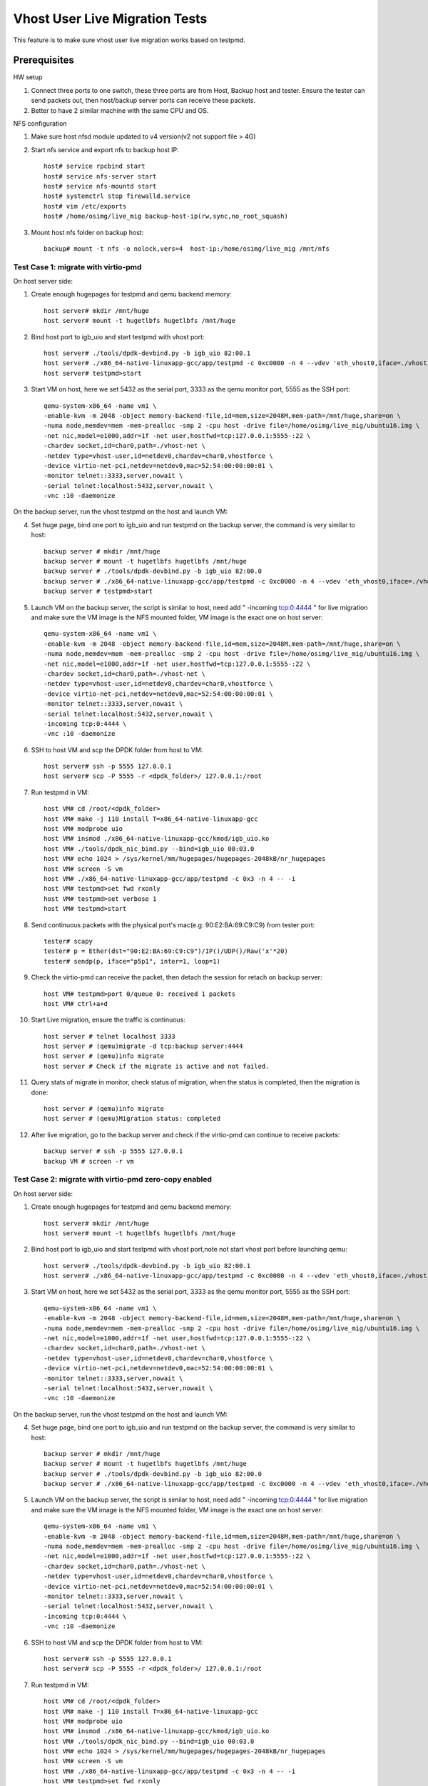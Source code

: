 .. Copyright (c) <2016-2017>, Intel Corporation
   All rights reserved.

   Redistribution and use in source and binary forms, with or without
   modification, are permitted provided that the following conditions
   are met:

   - Redistributions of source code must retain the above copyright
     notice, this list of conditions and the following disclaimer.

   - Redistributions in binary form must reproduce the above copyright
     notice, this list of conditions and the following disclaimer in
     the documentation and/or other materials provided with the
     distribution.

   - Neither the name of Intel Corporation nor the names of its
     contributors may be used to endorse or promote products derived
     from this software without specific prior written permission.

   THIS SOFTWARE IS PROVIDED BY THE COPYRIGHT HOLDERS AND CONTRIBUTORS
   "AS IS" AND ANY EXPRESS OR IMPLIED WARRANTIES, INCLUDING, BUT NOT
   LIMITED TO, THE IMPLIED WARRANTIES OF MERCHANTABILITY AND FITNESS
   FOR A PARTICULAR PURPOSE ARE DISCLAIMED. IN NO EVENT SHALL THE
   COPYRIGHT OWNER OR CONTRIBUTORS BE LIABLE FOR ANY DIRECT, INDIRECT,
   INCIDENTAL, SPECIAL, EXEMPLARY, OR CONSEQUENTIAL DAMAGES
   (INCLUDING, BUT NOT LIMITED TO, PROCUREMENT OF SUBSTITUTE GOODS OR
   SERVICES; LOSS OF USE, DATA, OR PROFITS; OR BUSINESS INTERRUPTION)
   HOWEVER CAUSED AND ON ANY THEORY OF LIABILITY, WHETHER IN CONTRACT,
   STRICT LIABILITY, OR TORT (INCLUDING NEGLIGENCE OR OTHERWISE)
   ARISING IN ANY WAY OUT OF THE USE OF THIS SOFTWARE, EVEN IF ADVISED
   OF THE POSSIBILITY OF SUCH DAMAGE.

===============================
Vhost User Live Migration Tests
===============================

This feature is to make sure vhost user live migration works based on testpmd.

Prerequisites
-------------

HW setup

1. Connect three ports to one switch, these three ports are from Host, Backup
   host and tester. Ensure the tester can send packets out, then host/backup server ports
   can receive these packets.
2. Better to have 2 similar machine with the same CPU and OS.

NFS configuration

1. Make sure host nfsd module updated to v4 version(v2 not support file > 4G)

2. Start nfs service and export nfs to backup host IP::

    host# service rpcbind start
    host# service nfs-server start
    host# service nfs-mountd start
    host# systemctrl stop firewalld.service
    host# vim /etc/exports
    host# /home/osimg/live_mig backup-host-ip(rw,sync,no_root_squash)

3. Mount host nfs folder on backup host::

    backup# mount -t nfs -o nolock,vers=4  host-ip:/home/osimg/live_mig /mnt/nfs

Test Case 1: migrate with virtio-pmd
====================================

On host server side:

1. Create enough hugepages for testpmd and qemu backend memory::

    host server# mkdir /mnt/huge
    host server# mount -t hugetlbfs hugetlbfs /mnt/huge

2. Bind host port to igb_uio and start testpmd with vhost port::

    host server# ./tools/dpdk-devbind.py -b igb_uio 82:00.1
    host server# ./x86_64-native-linuxapp-gcc/app/testpmd -c 0xc0000 -n 4 --vdev 'eth_vhost0,iface=./vhost-net,queues=1' --socket-mem 1024,1024 -- -i
    host server# testpmd>start

3. Start VM on host, here we set 5432 as the serial port, 3333 as the qemu monitor port, 5555 as the SSH port::

    qemu-system-x86_64 -name vm1 \
    -enable-kvm -m 2048 -object memory-backend-file,id=mem,size=2048M,mem-path=/mnt/huge,share=on \
    -numa node,memdev=mem -mem-prealloc -smp 2 -cpu host -drive file=/home/osimg/live_mig/ubuntu16.img \
    -net nic,model=e1000,addr=1f -net user,hostfwd=tcp:127.0.0.1:5555-:22 \
    -chardev socket,id=char0,path=./vhost-net \
    -netdev type=vhost-user,id=netdev0,chardev=char0,vhostforce \
    -device virtio-net-pci,netdev=netdev0,mac=52:54:00:00:00:01 \
    -monitor telnet::3333,server,nowait \
    -serial telnet:localhost:5432,server,nowait \
    -vnc :10 -daemonize

On the backup server, run the vhost testpmd on the host and launch VM:

4. Set huge page, bind one port to igb_uio and run testpmd on the backup server, the command is very similar to host::

    backup server # mkdir /mnt/huge
    backup server # mount -t hugetlbfs hugetlbfs /mnt/huge
    backup server # ./tools/dpdk-devbind.py -b igb_uio 82:00.0
    backup server # ./x86_64-native-linuxapp-gcc/app/testpmd -c 0xc0000 -n 4 --vdev 'eth_vhost0,iface=./vhost-net,queues=1' --socket-mem 1024,1024 -- -i
    backup server # testpmd>start

5. Launch VM on the backup server, the script is similar to host, need add " -incoming tcp:0:4444 " for live migration and make sure the VM image is the NFS mounted folder, VM image is the exact one on host server::

    qemu-system-x86_64 -name vm1 \
    -enable-kvm -m 2048 -object memory-backend-file,id=mem,size=2048M,mem-path=/mnt/huge,share=on \
    -numa node,memdev=mem -mem-prealloc -smp 2 -cpu host -drive file=/home/osimg/live_mig/ubuntu16.img \
    -net nic,model=e1000,addr=1f -net user,hostfwd=tcp:127.0.0.1:5555-:22 \
    -chardev socket,id=char0,path=./vhost-net \
    -netdev type=vhost-user,id=netdev0,chardev=char0,vhostforce \
    -device virtio-net-pci,netdev=netdev0,mac=52:54:00:00:00:01 \
    -monitor telnet::3333,server,nowait \
    -serial telnet:localhost:5432,server,nowait \
    -incoming tcp:0:4444 \
    -vnc :10 -daemonize

6. SSH to host VM and scp the DPDK folder from host to VM::

    host server# ssh -p 5555 127.0.0.1
    host server# scp -P 5555 -r <dpdk_folder>/ 127.0.0.1:/root

7. Run testpmd in VM::

    host VM# cd /root/<dpdk_folder>
    host VM# make -j 110 install T=x86_64-native-linuxapp-gcc
    host VM# modprobe uio
    host VM# insmod ./x86_64-native-linuxapp-gcc/kmod/igb_uio.ko
    host VM# ./tools/dpdk_nic_bind.py --bind=igb_uio 00:03.0
    host VM# echo 1024 > /sys/kernel/mm/hugepages/hugepages-2048kB/nr_hugepages
    host VM# screen -S vm
    host VM# ./x86_64-native-linuxapp-gcc/app/testpmd -c 0x3 -n 4 -- -i
    host VM# testpmd>set fwd rxonly
    host VM# testpmd>set verbose 1
    host VM# testpmd>start

8. Send continuous packets with the physical port's mac(e.g: 90:E2:BA:69:C9:C9) from tester port::

    tester# scapy
    tester# p = Ether(dst="90:E2:BA:69:C9:C9")/IP()/UDP()/Raw('x'*20)
    tester# sendp(p, iface="p5p1", inter=1, loop=1)

9. Check the virtio-pmd can receive the packet, then detach the session for retach on backup server::

    host VM# testpmd>port 0/queue 0: received 1 packets
    host VM# ctrl+a+d

10. Start Live migration, ensure the traffic is continuous::

     host server # telnet localhost 3333
     host server # (qemu)migrate -d tcp:backup server:4444
     host server # (qemu)info migrate
     host server # Check if the migrate is active and not failed.

11. Query stats of migrate in monitor, check status of migration, when the status is completed, then the migration is done::

     host server # (qemu)info migrate
     host server # (qemu)Migration status: completed

12. After live migration, go to the backup server and check if the virtio-pmd can continue to receive packets::

     backup server # ssh -p 5555 127.0.0.1
     backup VM # screen -r vm

Test Case 2: migrate with virtio-pmd zero-copy enabled
======================================================

On host server side:

1. Create enough hugepages for testpmd and qemu backend memory::

    host server# mkdir /mnt/huge
    host server# mount -t hugetlbfs hugetlbfs /mnt/huge

2. Bind host port to igb_uio and start testpmd with vhost port,note not start vhost port before launching qemu::

    host server# ./tools/dpdk-devbind.py -b igb_uio 82:00.1
    host server# ./x86_64-native-linuxapp-gcc/app/testpmd -c 0xc0000 -n 4 --vdev 'eth_vhost0,iface=./vhost-net,queues=1,dequeue-zero-copy=1' --socket-mem 1024,1024 -- -i

3. Start VM on host, here we set 5432 as the serial port, 3333 as the qemu monitor port, 5555 as the SSH port::

    qemu-system-x86_64 -name vm1 \
    -enable-kvm -m 2048 -object memory-backend-file,id=mem,size=2048M,mem-path=/mnt/huge,share=on \
    -numa node,memdev=mem -mem-prealloc -smp 2 -cpu host -drive file=/home/osimg/live_mig/ubuntu16.img \
    -net nic,model=e1000,addr=1f -net user,hostfwd=tcp:127.0.0.1:5555-:22 \
    -chardev socket,id=char0,path=./vhost-net \
    -netdev type=vhost-user,id=netdev0,chardev=char0,vhostforce \
    -device virtio-net-pci,netdev=netdev0,mac=52:54:00:00:00:01 \
    -monitor telnet::3333,server,nowait \
    -serial telnet:localhost:5432,server,nowait \
    -vnc :10 -daemonize

On the backup server, run the vhost testpmd on the host and launch VM:

4. Set huge page, bind one port to igb_uio and run testpmd on the backup server, the command is very similar to host::

    backup server # mkdir /mnt/huge
    backup server # mount -t hugetlbfs hugetlbfs /mnt/huge
    backup server # ./tools/dpdk-devbind.py -b igb_uio 82:00.0
    backup server # ./x86_64-native-linuxapp-gcc/app/testpmd -c 0xc0000 -n 4 --vdev 'eth_vhost0,iface=./vhost-net,queues=1,dequeue-zero-copy=1' --socket-mem 1024,1024 -- -i

5. Launch VM on the backup server, the script is similar to host, need add " -incoming tcp:0:4444 " for live migration and make sure the VM image is the NFS mounted folder, VM image is the exact one on host server::

    qemu-system-x86_64 -name vm1 \
    -enable-kvm -m 2048 -object memory-backend-file,id=mem,size=2048M,mem-path=/mnt/huge,share=on \
    -numa node,memdev=mem -mem-prealloc -smp 2 -cpu host -drive file=/home/osimg/live_mig/ubuntu16.img \
    -net nic,model=e1000,addr=1f -net user,hostfwd=tcp:127.0.0.1:5555-:22 \
    -chardev socket,id=char0,path=./vhost-net \
    -netdev type=vhost-user,id=netdev0,chardev=char0,vhostforce \
    -device virtio-net-pci,netdev=netdev0,mac=52:54:00:00:00:01 \
    -monitor telnet::3333,server,nowait \
    -serial telnet:localhost:5432,server,nowait \
    -incoming tcp:0:4444 \
    -vnc :10 -daemonize

6. SSH to host VM and scp the DPDK folder from host to VM::

    host server# ssh -p 5555 127.0.0.1
    host server# scp -P 5555 -r <dpdk_folder>/ 127.0.0.1:/root

7. Run testpmd in VM::

    host VM# cd /root/<dpdk_folder>
    host VM# make -j 110 install T=x86_64-native-linuxapp-gcc
    host VM# modprobe uio
    host VM# insmod ./x86_64-native-linuxapp-gcc/kmod/igb_uio.ko
    host VM# ./tools/dpdk_nic_bind.py --bind=igb_uio 00:03.0
    host VM# echo 1024 > /sys/kernel/mm/hugepages/hugepages-2048kB/nr_hugepages
    host VM# screen -S vm
    host VM# ./x86_64-native-linuxapp-gcc/app/testpmd -c 0x3 -n 4 -- -i
    host VM# testpmd>set fwd rxonly
    host VM# testpmd>set verbose 1
    host VM# testpmd>start

8. Start vhost testpmd on host and send continuous packets with the physical port's mac(e.g: 90:E2:BA:69:C9:C9) from tester port::

    host# testpmd>start
    tester# scapy
    tester# p = Ether(dst="90:E2:BA:69:C9:C9")/IP()/UDP()/Raw('x'*20)
    tester# sendp(p, iface="p5p1", inter=1, loop=1)

9. Check the virtio-pmd can receive packets, then detach the session for retach on backup server::

    host VM# testpmd>port 0/queue 0: received 1 packets
    host VM# ctrl+a+d

10. Start Live migration, ensure the traffic is continuous::

     host server # telnet localhost 3333
     host server # (qemu)migrate -d tcp:backup server:4444
     host server # (qemu)info migrate
     host server # Check if the migrate is active and not failed.

11. Query stats of migrate in monitor, check status of migration, when the status is completed, then the migration is done::

     host server # (qemu)info migrate
     host server # (qemu)Migration status: completed

12. After live migration, go to the backup server start vhost testpmd and check if the virtio-pmd can continue to receive packets::

     backup server # testpmd>start
     backup server # ssh -p 5555 127.0.0.1
     backup VM # screen -r vm

Test Case 3: migrate with virtio-net
====================================

On host server side:

1. Create enough hugepages for testpmd and qemu backend memory::

    host server# mkdir /mnt/huge
    host server# mount -t hugetlbfs hugetlbfs /mnt/huge

2. Bind host port to igb_uio and start testpmd with vhost port::

    host server# ./tools/dpdk-devbind.py -b igb_uio 82:00.1
    host server# ./x86_64-native-linuxapp-gcc/app/testpmd -c 0xc0000 -n 4 --vdev 'eth_vhost0,iface=./vhost-net,queues=1' --socket-mem 1024,1024 -- -i
    host server# testpmd>start

3. Start VM on host, here we set 5432 as the serial port, 3333 as the qemu monitor port, 5555 as the SSH port::

    qemu-system-x86_64 -name vm1 \
    -enable-kvm -m 2048 -object memory-backend-file,id=mem,size=2048M,mem-path=/mnt/huge,share=on \
    -numa node,memdev=mem -mem-prealloc -smp 2 -cpu host -drive file=/home/osimg/live_mig/ubuntu16.img \
    -net nic,model=e1000,addr=1f -net user,hostfwd=tcp:127.0.0.1:5555-:22 \
    -chardev socket,id=char0,path=./vhost-net \
    -netdev type=vhost-user,id=netdev0,chardev=char0,vhostforce \
    -device virtio-net-pci,netdev=netdev0,mac=52:54:00:00:00:01 \
    -monitor telnet::3333,server,nowait \
    -serial telnet:localhost:5432,server,nowait \
    -vnc :10 -daemonize

On the backup server, run the vhost testpmd on the host and launch VM:

4. Set huge page, bind one port to igb_uio and run testpmd on the backup server, the command is very similar to host::

    backup server # mkdir /mnt/huge
    backup server # mount -t hugetlbfs hugetlbfs /mnt/huge
    backup server # ./tools/dpdk-devbind.py -b igb_uio 82:00.0
    backup server # ./x86_64-native-linuxapp-gcc/app/testpmd -c 0xc0000 -n 4 --vdev 'eth_vhost0,iface=./vhost-net,queues=1' --socket-mem 1024,1024 -- -i
    backup server # testpmd>start

5. Launch VM on the backup server, the script is similar to host, need add " -incoming tcp:0:4444 " for live migration and make sure the VM image is the NFS mounted folder, VM image is the exact one on host server::

    qemu-system-x86_64 -name vm1 \
    -enable-kvm -m 2048 -object memory-backend-file,id=mem,size=2048M,mem-path=/mnt/huge,share=on \
    -numa node,memdev=mem -mem-prealloc -smp 2 -cpu host -drive file=/home/osimg/live_mig/ubuntu16.img \
    -net nic,model=e1000,addr=1f -net user,hostfwd=tcp:127.0.0.1:5555-:22 \
    -chardev socket,id=char0,path=./vhost-net \
    -netdev type=vhost-user,id=netdev0,chardev=char0,vhostforce \
    -device virtio-net-pci,netdev=netdev0,mac=52:54:00:00:00:01 \
    -monitor telnet::3333,server,nowait \
    -serial telnet:localhost:5432,server,nowait \
    -incoming tcp:0:4444 \
    -vnc :10 -daemonize

6. SSH to host VM and let the virtio-net link up::

    host server# ssh -p 5555 127.0.0.1
    host vm # ifconfig eth0 up
    host VM# screen -S vm
    host VM# tcpdump -i eth0

7. Send continuous packets with the physical port's mac(e.g: 90:E2:BA:69:C9:C9) from tester port::

    tester# scapy
    tester# p = Ether(dst="90:E2:BA:69:C9:C9")/IP()/UDP()/Raw('x'*20)
    tester# sendp(p, iface="p5p1", inter=1, loop=1)

8. Check the virtio-net can receive the packet, then detach the session for retach on backup server::

    host VM# testpmd>port 0/queue 0: received 1 packets
    host VM# ctrl+a+d

9. Start Live migration, ensure the traffic is continuous::

    host server # telnet localhost 3333
    host server # (qemu)migrate -d tcp:backup server:4444
    host server # (qemu)info migrate
    host server # Check if the migrate is active and not failed.

10. Query stats of migrate in monitor, check status of migration, when the status is completed, then the migration is done::

     host server # (qemu)info migrate
     host server # (qemu)Migration status: completed

11. After live migration, go to the backup server and check if the virtio-net can continue to receive packets::

     backup server # ssh -p 5555 127.0.0.1
     backup VM # screen -r vm

Test Case 4: adjust virtio-net queue numbers while migrating with virtio-net
============================================================================

On host server side:

1. Create enough hugepages for testpmd and qemu backend memory::

    host server# mkdir /mnt/huge
    host server# mount -t hugetlbfs hugetlbfs /mnt/huge

2. Bind host port to igb_uio and start testpmd with vhost port::

    host server# ./tools/dpdk-devbind.py -b igb_uio 82:00.1
    host server# ./x86_64-native-linuxapp-gcc/app/testpmd -l 2-6 -n 4 --vdev 'net_vhost0,iface=./vhost-net,queues=4' --socket-mem 1024,1024 -- -i --nb-cores=4 --rxq=4 --txq=4
    host server# testpmd>start

3. Start VM on host, here we set 5432 as the serial port, 3333 as the qemu monitor port, 5555 as the SSH port::

    qemu-system-x86_64 -name vm1 \
    -enable-kvm -m 2048 -object memory-backend-file,id=mem,size=2048M,mem-path=/mnt/huge,share=on \
    -numa node,memdev=mem -mem-prealloc -smp 2 -cpu host -drive file=/home/osimg/live_mig/ubuntu16.img \
    -net nic,model=e1000,addr=1f -net user,hostfwd=tcp:127.0.0.1:5555-:22 \
    -chardev socket,id=char0,path=./vhost-net \
    -netdev type=vhost-user,id=netdev0,chardev=char0,vhostforce,queues=4 \
    -device virtio-net-pci,netdev=netdev0,mac=52:54:00:00:00:01,mrg_rxbuf=on,mq=on,vectors=10 \
    -monitor telnet::3333,server,nowait \
    -serial telnet:localhost:5432,server,nowait \
    -vnc :10 -daemonize

On the backup server, run the vhost testpmd on the host and launch VM:

4. Set huge page, bind one port to igb_uio and run testpmd on the backup server, the command is very similar to host::

    backup server # mkdir /mnt/huge
    backup server # mount -t hugetlbfs hugetlbfs /mnt/huge
    backup server # ./tools/dpdk-devbind.py -b igb_uio 82:00.0
    backup server#./x86_64-native-linuxapp-gcc/app/testpmd -l 2-6 -n 4 --vdev 'net_vhost0,iface=./vhost-net,queues=4' --socket-mem 1024,1024 -- -i --nb-cores=4 --rxq=4 --txq=4
    backup server # testpmd>start

5. Launch VM on the backup server, the script is similar to host, need add " -incoming tcp:0:4444 " for live migration and make sure the VM image is the NFS mounted folder, VM image is the exact one on host server::

    qemu-system-x86_64 -name vm1 \
    -enable-kvm -m 2048 -object memory-backend-file,id=mem,size=2048M,mem-path=/mnt/huge,share=on \
    -numa node,memdev=mem -mem-prealloc -smp 2 -cpu host -drive file=/home/osimg/live_mig/ubuntu16.img \
    -net nic,model=e1000,addr=1f -net user,hostfwd=tcp:127.0.0.1:5555-:22 \
    -chardev socket,id=char0,path=./vhost-net \
    -netdev type=vhost-user,id=netdev0,chardev=char0,vhostforce,queues=4 \
    -device virtio-net-pci,netdev=netdev0,mac=52:54:00:00:00:01,mrg_rxbuf=on,mq=on,vectors=10 \
    -monitor telnet::3333,server,nowait \
    -serial telnet:localhost:5432,server,nowait \
    -incoming tcp:0:4444 \
    -vnc :10 -daemonize

6. SSH to host VM and let the virtio-net link up::

    host server# ssh -p 5555 127.0.0.1
    host vm # ifconfig eth0 up
    host VM# screen -S vm
    host VM# tcpdump -i eth0

7. Send continuous packets with the physical port's mac(e.g: 90:E2:BA:69:C9:C9) from tester port::

    tester# scapy
    tester# p = Ether(dst="90:E2:BA:69:C9:C9")/IP()/UDP()/Raw('x'*20)
    tester# sendp(p, iface="p5p1", inter=1, loop=1)

8. Check the virtio-net can receive the packet, then detach the session for retach on backup server::

    host VM# testpmd>port 0/queue 0: received 1 packets
    host VM# ctrl+a+d

9. Start Live migration, ensure the traffic is continuous::

    host server # telnet localhost 3333
    host server # (qemu)migrate -d tcp:backup server:4444
    host server # (qemu)info migrate
    host server # Check if the migrate is active and not failed.

10. Change virtio-net queue numbers from 1 to 4 while migrating::

     host server # ethtool -L ens3 combined 4

11. Query stats of migrate in monitor, check status of migration, when the status is completed, then the migration is done::

     host server # (qemu)info migrate
     host server # (qemu)Migration status: completed

12. After live migration, go to the backup server and check if the virtio-net can continue to receive packets::

     backup server # ssh -p 5555 127.0.0.1
     backup VM # screen -r vm
